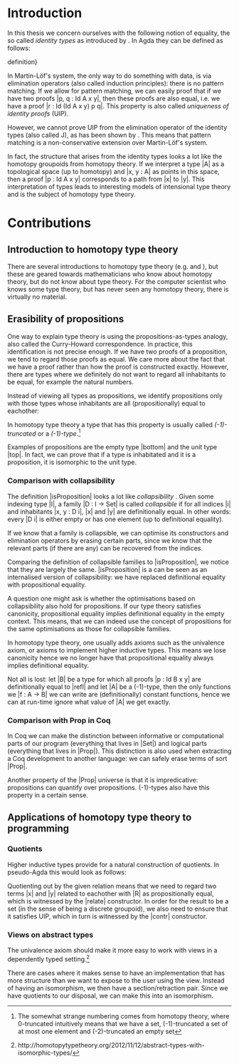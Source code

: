#+STARTUP: showall
#+EXPORT_EXCLUDE_TAGS: noexport

* [[file:proposal.pdf][Proposal PDF file]]                                                :noexport:

* Introduction

In this thesis we concern ourselves with the following notion of
equality, the so called \emph{identity types} as introduced by
\cite{mltt}. In Agda they can be defined as follows:

definition}

\begin{code}
data Id (A : Set) (x : A) : A → Set a where
  refl : Id A x x
\end{code}

In Martin-Löf's system, the only way to do something with data, is via
elimination operators (also called induction principles): there is no
pattern matching. If we allow for pattern matching, we can easily
proof that if we have two proofs |p, q : Id A x y|, then these proofs
are also equal, i.e. we have a proof |r : Id (Id A x y) p q|. This
property is also called \emph{uniqueness of identity proofs} (UIP).

However, we cannot prove UIP from the elimination operator of the
identity types (also called J), as has been shown by
\cite{groupoidinterpretation}. This means that pattern matching is a
non-conservative extension over Martin-Löf's system.

In fact, the structure that arises from the identity types looks a lot
like the homotopy groupoids from homotopy theory. If we interpret a
type |A| as a topological space (up to homotopy) and |x, y : A| as
points in this space, then a proof |p : Id A x y| corresponds to a
path from |x| to |y|. This interpretation of types leads to
interesting models of intensional type theory and is the subject of
homotopy type theory.

* Contributions

** Introduction to homotopy type theory

There are several introductions to homotopy type theory
(e.g. \cite{awodeysurvey} and \cite{pelayosurvey}), but these are
geared towards mathematicians who know about homotopy theory, but do
not know about type theory. For the computer scientist who knows some
type theory, but has never seen any homotopy theory, there is
virtually no material.

\contribution{We provide an introduction to homotopy type theory for
the computer scientist who has some familiarity with type theory, but
does not have the background in homotopy theory.}

** Erasibility of propositions

One way to explain type theory is using the propositions-as-types
analogy, also called the Curry-Howard correspondence. In practice,
this identification is not precise enough. If we have two proofs of a
proposition, we tend to regard those proofs as equal. We care more
about the fact that we have a proof rather than how the proof is
constructed exactly. However, there are types where we definitely do
not want to regard all inhabitants to be equal, for example the
natural numbers.

Instead of viewing all types as propositions, we identify
propositions only with those types whose inhabitants are all
(propositionally) equal to eachother:

\begin{code}
isProposition : Set -> Set
isProposition A = (x y : A) -> Id A x y
\end{code}

In homotopy type theory a type that has this property is usually
called /(-1)-truncated/ or a /(-1)-type/.\footnote{The somewhat strange
numbering comes from homotopy theory, where 0-truncated intuitively
means that we have a set, (-1)-truncated a set of at most one element
and (-2)-truncated an empty set}

Examples of propositions are the empty type |bottom| and the unit
type |top|. In fact, we can prove that if a type is inhabitated and it
is a proposition, it is isomorphic to the unit type.

*** Comparison with collapsibility

The definition |isProposition| looks a lot like /collapsibility/
\citep{collapsibility}. Given some indexing type |I|, a family |D : I
-> Set| is called /collapsible/ if for all indices |i| and
inhabitants |x, y : D i|, |x| and |y| are definitionally equal. In
other words: every |D i| is either empty or has one element (up to
definitional equality).

If we know that a family is collapsible, we can optimise its
constructors and elimination operators by erasing certain parts, since
we know that the relevant parts (if there are any) can be recovered
from the indices.

Comparing the definition of collapsible families
to |isProposition|, we notice that they are largely the
same. |isProposition| is a can be seen as an internalised version of
collapsibility: we have replaced definitional equality with
propositional equality.

A question one might ask is whether the optimisations based on
collapsibility also hold for propositions. If our type theory
satisfies canonicity, propositional equality implies definitional
equality in the empty context. This means, that we can indeed use the
concept of propositions for the same optimisations as those for
collapsible families.

In homotopy type theory, one usually adds axioms such as the
univalence axiom, or axioms to implement higher inductive types. This
means we lose canonicity hence we no longer have that propositional
equality always implies definitional equality.

Not all is lost: let |B| be a type for which all proofs |p : Id B x y|
are definitionally equal to |refl| and let |A| be a (-1)-type, then
the only functions we |f : A -> B| we can write are (definitionally)
constant functions, hence we can at run-time ignore what value of |A|
we get exactly.

\contribution{We identify cases where (-1)-types can be safely erased:
we provide an optimisation in the spirit of \cite{collapsibility}}

*** Comparison with Prop in Coq

In Coq we can make the distinction between informative or
computational parts of our program (everything that lives in |Set|)
and logical parts (everything that lives in |Prop|). This distinction
is also used when extracting a Coq development to another language: we
can safely erase terms of sort |Prop|.

Another property of the |Prop| universe is that it is impredicative:
propositions can quantify over propositions. (-1)-types also have
this property in a certain sense.

\contribution{We provide a comparison between Coq's |Prop| universe to
the (-1)-types of homotopy type theory and our run-time optimisation.}

** Applications of homotopy type theory to programming

*** Quotients

Higher inductive types provide for a natural construction of
quotients. In pseudo-Agda this would look as follows:

\begin{code}
data Quotient (A : Set) (R : A -> A -> Proposition) : Set where
  project  : A -> Quotient A R
  relate   : (x y : A) -> R x y -> Id (Quotient A R) (project x) (project y)
  contr    : (x y : Quotient A R)  -> (p q : Id (Quotient A R) x y) 
                                   -> Id (Id (Quotient A R) x y) p q
\end{code}

Quotienting out by the given relation means that we need to regard two
terms |x| and |y| related to eachother with |R| as propositionally
equal, which is witnessed by the |relate| constructor. In order for
the result to be a set (in the sense of being a discrete groupoid), we
also need to ensure that it satisfies UIP, which in turn is witnessed
by the |contr| constructor.

\contribution{We compare this approach to quotients to other
approaches, such as definable quotients \citep{definablequotients}.}

*** Views on abstract types

The univalence axiom should make it more easy to work with views in a
dependently typed
setting.\footnote{http://homotopytypetheory.org/2012/11/12/abstract-types-with-isomorphic-types/
}

There are cases where it makes sense to have an implementation that
has more structure than we want to expose to the user using the
view. Instead of having an isomorphism, we then have a
section/retraction pair. Since we have quotients to our disposal, we
can make this into an isomorphism. 

\contribution{Identify examples of non-isomorphic views and determine
whether quotients are easy to work with for this use case.}
